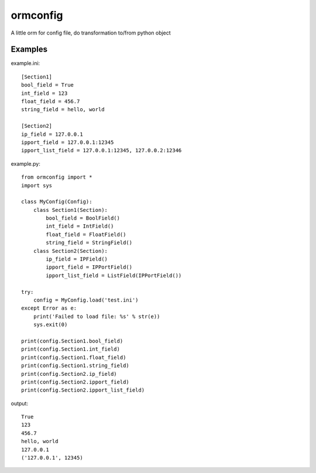 ormconfig
=========

A little orm for config file, do transformation to/from python object

Examples
--------

example.ini::
	
    [Section1]
    bool_field = True
    int_field = 123
    float_field = 456.7
    string_field = hello, world

    [Section2]
    ip_field = 127.0.0.1
    ipport_field = 127.0.0.1:12345
    ipport_list_field = 127.0.0.1:12345, 127.0.0.2:12346

example.py::

    from ormconfig import *
    import sys

    class MyConfig(Config):
        class Section1(Section):
            bool_field = BoolField()
            int_field = IntField()
            float_field = FloatField()
            string_field = StringField()
        class Section2(Section):
            ip_field = IPField()
            ipport_field = IPPortField()
            ipport_list_field = ListField(IPPortField())

    try:
        config = MyConfig.load('test.ini')
    except Error as e:
        print('Failed to load file: %s' % str(e))
        sys.exit(0)

    print(config.Section1.bool_field)
    print(config.Section1.int_field)
    print(config.Section1.float_field)
    print(config.Section1.string_field)
    print(config.Section2.ip_field)
    print(config.Section2.ipport_field)
    print(config.Section2.ipport_list_field)

output::

    True
    123
    456.7
    hello, world
    127.0.0.1
    ('127.0.0.1', 12345)
